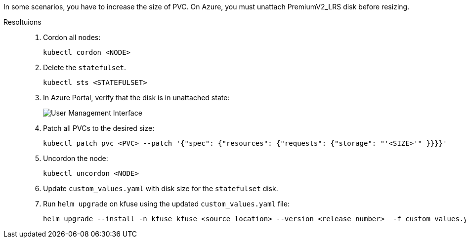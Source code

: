 // id=resize-pvc-azure
In some scenarios, you have to increase the size of PVC. On Azure, you must unattach PremiumV2_LRS disk before resizing.

Resoltuions::
. Cordon all nodes:
+
[,console]
----
kubectl cordon <NODE>
----

. Delete the `statefulset`.
+
[,console]
----
kubectl sts <STATEFULSET>
----

. In Azure Portal, verify that the disk is in unattached state:
+
image::pvc-azure-detail.svg[User Management Interface]

. Patch all PVCs to the desired size: 
+
[,console]
----
kubectl patch pvc <PVC> --patch '{"spec": {"resources": {"requests": {"storage": "'<SIZE>'" }}}}'
----

. Uncordon the node:
+
[,console]
----
kubectl uncordon <NODE>
----

. Update `custom_values.yaml` with disk size for the `statefulset` disk.

. Run `helm upgrade` on kfuse using the updated `custom_values.yaml` file:
+
[,console]
----
helm upgrade --install -n kfuse kfuse <source_location> --version <release_number>  -f custom_values.yaml
----